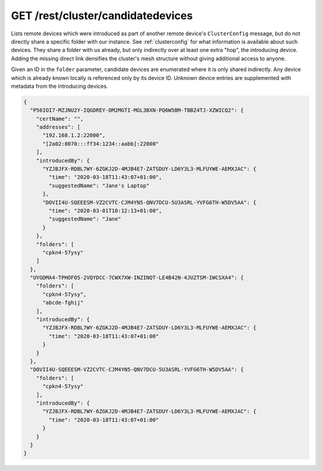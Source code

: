 GET /rest/cluster/candidatedevices
==================================

.. versionadded:: 1.FIXME

Lists remote devices which were introduced as part of another remote
device's ``ClusterConfig`` message, but do not directly share a
specific folder with our instance.  See :ref:`clusterconfig` for what
information is available about such devices.  They share a folder with
us already, but only indirectly over at least one extra "hop", the
introducing device.  Adding the missing direct link densifies the
cluster's mesh structure without giving additional access to anyone.

Given an ID in the ``folder`` parameter, candidate devices are
enumerated where it is only shared indirectly.  Any device which is
already known locally is referenced only by its device ID.  Unknown
device entries are supplemented with metadata from the introducing
devices.

.. code-block:: json

    {
      "P56IOI7-MZJNU2Y-IQGDREY-DM2MGTI-MGL3BXN-PQ6W5BM-TBBZ4TJ-XZWICQ2": {
	"certName": "",
	"addresses": [
	  "192.168.1.2:22000",
	  "[2a02:8070:::ff34:1234::aabb]:22000"
	],
	"introducedBy": {
	  "YZJBJFX-RDBL7WY-6ZGKJ2D-4MJB4E7-ZATSDUY-LD6Y3L3-MLFUYWE-AEMXJAC": {
	    "time": "2020-03-18T11:43:07+01:00",
	    "suggestedName": "Jane's Laptop"
	  },
	  "DOVII4U-SQEEESM-VZ2CVTC-CJM4YN5-QNV7DCU-5U3ASRL-YVFG6TH-W5DV5AA": {
	    "time": "2020-03-01T10:12:13+01:00",
	    "suggestedName": "Jane"
	  }
	},
	"folders": [
	  "cpkn4-57ysy"
	]
      },
      "UYGDMA4-TPHOFO5-2VQYDCC-7CWX7XW-INZINQT-LE4B42N-4JUZTSM-IWCSXA4": {
	"folders": [
	  "cpkn4-57ysy",
	  "abcde-fghij"
	],
	"introducedBy": {
	  "YZJBJFX-RDBL7WY-6ZGKJ2D-4MJB4E7-ZATSDUY-LD6Y3L3-MLFUYWE-AEMXJAC": {
	    "time": "2020-03-18T11:43:07+01:00"
	  }
	}
      },
      "DOVII4U-SQEEESM-VZ2CVTC-CJM4YN5-QNV7DCU-5U3ASRL-YVFG6TH-W5DV5AA": {
	"folders": [
	  "cpkn4-57ysy"
	],
	"introducedBy": {
	  "YZJBJFX-RDBL7WY-6ZGKJ2D-4MJB4E7-ZATSDUY-LD6Y3L3-MLFUYWE-AEMXJAC": {
	    "time": "2020-03-18T11:43:07+01:00"
	  }
	}
      }
    }
